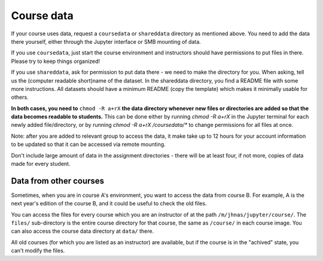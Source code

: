 .. _jupytercoursedata:

Course data
===========

.. seealso::

   One of the best features of jupyter.cs is powerful data access.
   See :doc:`../jupyterhub-data`

If your course uses data, request a ``coursedata`` or ``shareddata``
directory as mentioned above.  You need to add the data there
yourself, either through the Jupyter interface or SMB mounting of
data.

If you use ``coursedata``, just start the course environment and
instructors should have permissions to put files in there.  Please try
to keep things organized!

If you use ``shareddata``, ask for permission to put data there - we
need to make the directory for you.  When asking, tell us the
(computer readable short)name of the dataset.  In the shareddata
directory, you find a README file with some more instructions.  All
datasets should have a minimum README (copy the template) which makes
it minimally usable for others.

**In both cases, you need to** ``chmod -R a+rX`` **the data directory 
whenever new files or directories are added so that the data becomes
readable to students.** This can be done either by running
`chmod -R a+rX` in the Jupyter terminal for each newly added
file/directory, or by running `chmod -R a+rX /coursedata/*` to
change permissions for all files at once.

Note: after you are added to relevant group to access the data, it
make take up to 12 hours for your account information to be updated
so that it can be accessed via remote mounting.


Don't include large amount of data in the assignment directories -
there will be at least four, if not more, copies of data made for
every student.



Data from other courses
-----------------------

Sometimes, when you are in course A's environment, you want to access
the data from course B.  For example, A is the next year's edition of
the course B, and it could be useful to check the old files.

You can access the files for every course which you are an instructor
of at the path ``/m/jhnas/jupyter/course/``.  The ``files/``
sub-directory is the entire course directory for that course, the same
as ``/course/`` in each course image.  You can also access the course
data directory at ``data/`` there.

All old courses (for which you are listed as an instructor) are
available, but if the course is in the "achived" state, you can't
modify the files.
